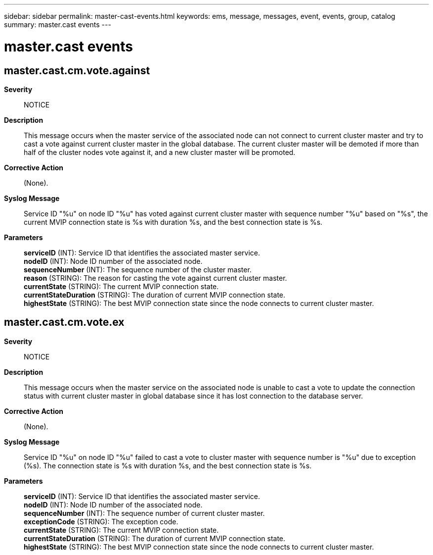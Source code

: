 ---
sidebar: sidebar
permalink: master-cast-events.html
keywords: ems, message, messages, event, events, group, catalog
summary: master.cast events
---

= master.cast events
:toc: macro
:toclevels: 1
:hardbreaks:
:nofooter:
:icons: font
:linkattrs:
:imagesdir: ./media/

== master.cast.cm.vote.against
*Severity*::
NOTICE
*Description*::
This message occurs when the master service of the associated node can not connect to current cluster master and try to cast a vote against current cluster master in the global database. The current cluster master will be demoted if more than half of the cluster nodes vote against it, and a new cluster master will be promoted.
*Corrective Action*::
(None).
*Syslog Message*::
Service ID "%u" on node ID "%u" has voted against current cluster master with sequence number "%u" based on "%s", the current MVIP connection state is %s with duration %s, and the best connection state is %s.
*Parameters*::
*serviceID* (INT): Service ID that identifies the associated master service.
*nodeID* (INT): Node ID number of the associated node.
*sequenceNumber* (INT): The sequence number of the cluster master.
*reason* (STRING): The reason for casting the vote against current cluster master.
*currentState* (STRING): The current MVIP connection state.
*currentStateDuration* (STRING): The duration of current MVIP connection state.
*highestState* (STRING): The best MVIP connection state since the node connects to current cluster master.

== master.cast.cm.vote.ex
*Severity*::
NOTICE
*Description*::
This message occurs when the master service on the associated node is unable to cast a vote to update the connection status with current cluster master in global database since it has lost connection to the database server.
*Corrective Action*::
(None).
*Syslog Message*::
Service ID "%u" on node ID "%u" failed to cast a vote to cluster master with sequence number is "%u" due to exception (%s). The connection state is %s with duration %s, and the best connection state is %s.
*Parameters*::
*serviceID* (INT): Service ID that identifies the associated master service.
*nodeID* (INT): Node ID number of the associated node.
*sequenceNumber* (INT): The sequence number of current cluster master.
*exceptionCode* (STRING): The exception code.
*currentState* (STRING): The current MVIP connection state.
*currentStateDuration* (STRING): The duration of current MVIP connection state.
*highestState* (STRING): The best MVIP connection state since the node connects to current cluster master.
